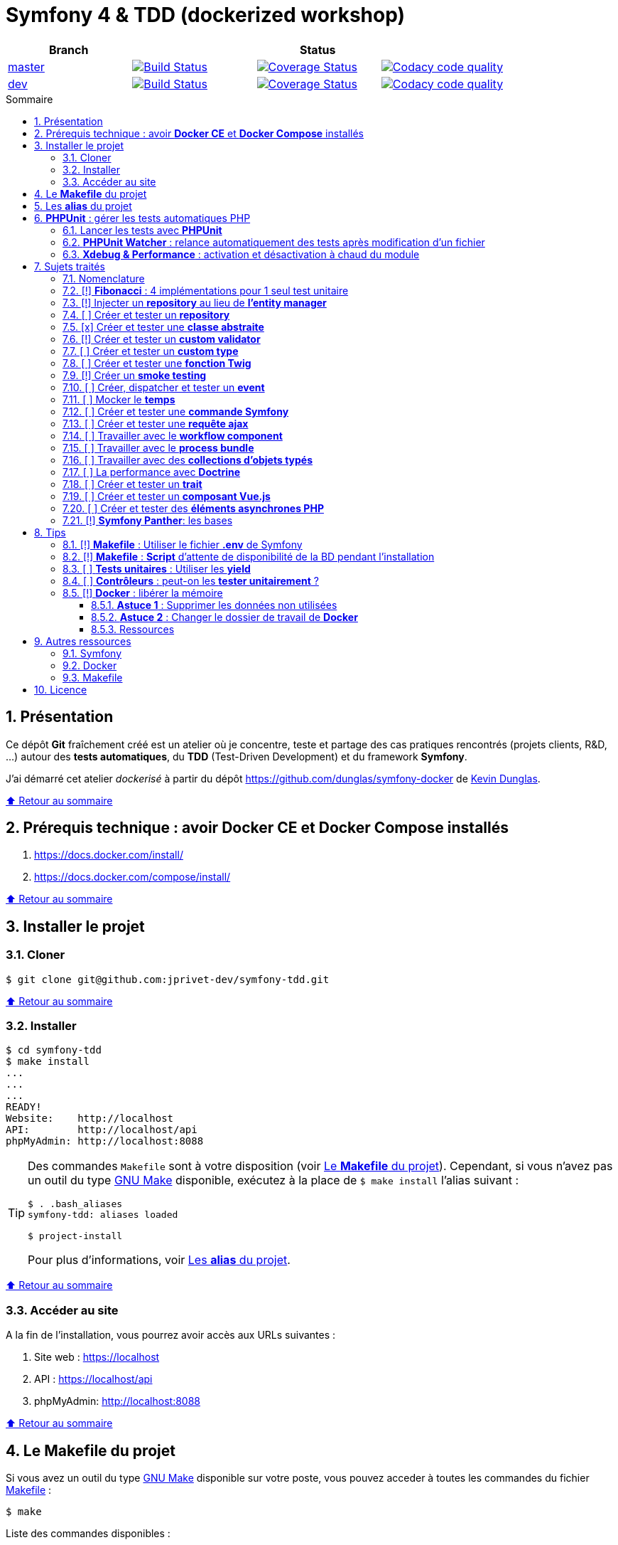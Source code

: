 // settings:

:toc: macro
:toc-title: Sommaire
:toclevels: 3
:numbered:

ifndef::env-github[:icons: font]
ifdef::env-github[]
:status:
:outfilesuffix: .adoc
:caution-caption: :fire:
:important-caption: :exclamation:
:note-caption: :paperclip:
:tip-caption: :bulb:
:warning-caption: :warning:
endif::[]

// variables:

:uri-org: https://github.com/jprivet-dev
:uri-repo: {uri-org}/symfony-tdd

:uri-rel-file-base: link:
:uri-rel-tree-base: link:
ifdef::env-site,env-yard[]
:uri-rel-file-base: {uri-repo}/blob/master/
:uri-rel-tree-base: {uri-repo}/tree/master/
endif::[]

:uri-license: {uri-rel-file-base}LICENSE

:BACK_TO_TOP_TARGET: top-target
:BACK_TO_TOP_LABEL: ⬆ Retour au sommaire
:BACK_TO_TOP: <<{BACK_TO_TOP_TARGET},{BACK_TO_TOP_LABEL}>>

[#{BACK_TO_TOP_TARGET}]
= Symfony 4 & TDD (dockerized workshop)

|===
| Branch 3+| Status

| https://github.com/jprivet-dev/symfony-tdd[master]
| image:https://travis-ci.org/jprivet-dev/symfony-tdd.svg?branch=master["Build Status", link="https://travis-ci.org/jprivet-dev/symfony-tdd"]
| image:https://coveralls.io/repos/github/jprivet-dev/symfony-tdd/badge.svg?branch=master["Coverage Status", link="https://coveralls.io/github/jprivet-dev/symfony-tdd?branch=master"]
| image:https://api.codacy.com/project/badge/Grade/d83935eebccc4610870a0b52039914f3?branch=master["Codacy code quality", link="https://www.codacy.com/manual/jprivet-dev/symfony-tdd?utm_source=github.com&utm_medium=referral&utm_content=jprivet-dev/symfony-tdd&utm_campaign=Badge_Grade"]

| https://github.com/jprivet-dev/symfony-tdd/tree/dev[dev]
| image:https://travis-ci.org/jprivet-dev/symfony-tdd.svg?branch=dev["Build Status", link="https://travis-ci.org/jprivet-dev/symfony-tdd"]
| image:https://coveralls.io/repos/github/jprivet-dev/symfony-tdd/badge.svg?branch=dev["Coverage Status", link="https://coveralls.io/github/jprivet-dev/symfony-tdd?branch=dev"]
| image:https://api.codacy.com/project/badge/Grade/d83935eebccc4610870a0b52039914f3?branch=dev["Codacy code quality", link="https://www.codacy.com/manual/jprivet-dev/symfony-tdd?utm_source=github.com&utm_medium=referral&utm_content=jprivet-dev/symfony-tdd&utm_campaign=Badge_Grade"]
|===

toc::[]

== Présentation

Ce dépôt *Git*  fraîchement créé est un atelier où je concentre, teste et partage des cas pratiques rencontrés (projets clients, R&D, ...) autour des *tests automatiques*, du *TDD* (Test-Driven Development) et du framework *Symfony*.

J'ai démarré cet atelier _dockerisé_ à partir du dépôt https://github.com/dunglas/symfony-docker de  https://dunglas.fr/[Kevin Dunglas].

{BACK_TO_TOP}

== Prérequis technique : avoir *Docker CE* et *Docker Compose* installés

. https://docs.docker.com/install/
. https://docs.docker.com/compose/install/

{BACK_TO_TOP}

== Installer le projet

=== Cloner

```sh
$ git clone git@github.com:jprivet-dev/symfony-tdd.git
```

{BACK_TO_TOP}

=== Installer

```sh
$ cd symfony-tdd
$ make install
...
...
...
READY!
Website:    http://localhost
API:        http://localhost/api
phpMyAdmin: http://localhost:8088
```

[TIP]
====
Des commandes `Makefile` sont à votre disposition (voir <<makefile>>).
Cependant, si vous n'avez pas un outil du type https://www.gnu.org/software/make/[GNU Make] disponible,
exécutez à la place de `$ make install` l'alias suivant :

```sh
$ . .bash_aliases
symfony-tdd: aliases loaded

$ project-install
```

Pour plus d'informations, voir <<aliases>>.
====

{BACK_TO_TOP}

=== Accéder au site

A la fin de l'installation, vous pourrez avoir accès aux URLs suivantes :

. Site web : https://localhost
. API : https://localhost/api
. phpMyAdmin: http://localhost:8088

{BACK_TO_TOP}

== Le *Makefile* du projet [[makefile]]

Si vous avez un outil du type https://www.gnu.org/software/make/[GNU Make] disponible sur votre poste,
vous pouvez acceder à toutes les commandes du fichier {uri-rel-file-base}Makefile[] :

```sh
$ make
```

Liste des commandes disponibles :

// >>> block_makefile
```

PROJECT
  start                          Project: Start the current project.
  start.one                      Project: Stop all containers, start the current project.
  stop                           Project: Stop the current project.
  sh                             Project: app sh access.

  install                        Project: Install all (dependencies, data, assets, ...).
  dependencies                   Project: Install the dependencies (only if there have been changes).
  assets                         Project: Generate all assets (webpack Encore, ...)
  data                           Project: Install the data (db).

  check                          Project: Launch of install, composer, security, db validations & tests
  tests                          Project: Launch all tests.
  cc                             Project: Clear all caches.

  clean                          Project: [PROMPT Y/n] Remove build, vendor & node_modules folders.
  chown.fix                      Project: Editing permissions on Linux. | https://github.com/dunglas/symfony-docker#editing-permissions-on-linux

COMPOSER
  composer.install               Composer: Read the composer.json/composer.lock file from the current directory, resolve the dependencies, and install them into vendor.
  composer.install.prod          Composer: Idem `composer.install` without dev elements.
  composer.update                Composer: Get the latest versions of the dependencies and update the composer.lock file.
  composer.licenses              Composer: List the name, version and license of every package installed.
  composer.validate              Composer: Check if your composer.json is valid. | https://getcomposer.org/doc/03-cli.md#validate

YARN
  yarn.install                   Yarn: Install all dependencies.
  yarn.upgrade                   Yarn: Upgrade packages to their latest version based on the specified range.
  yarn.encore.compile            Webpack Encore: Compile assets once.
  yarn.encore.watch              Webpack Encore: Recompile assets automatically when files change.
  yarn.encore.deploy             Webpack Encore: On deploy, create a production build.

SYMFONY
  symfony.cc                     Symfony: Clear cache (current env).
  symfony.ccp                    Symfony: Clear cache (prod).
  symfony.cchard                 Symfony: Remove all in `var/cache` folder.
  symfony.routes                 Symfony: Display current routes.

  symfony.security.check         Symfony: Check security of your dependencies. | https://github.com/sensiolabs/security-checker

PHPUNIT
  phpunit                        PHPUnit: Launch all tests (unit, functional, ...).
  phpunit.coverage               PHPUnit: Generate code coverage report in HTML format.
  phpunit.coverage.clover        PHPUnit: Generate code clover style coverage report.
  phpunit.unit                   PHPUnit: Launch unit tests.
  phpunit.unit.coverage          PHPUnit: Generate code coverage report in HTML format for unit tests.
  phpunit.functional             PHPUnit: Launch functional tests.
  phpunit.functional.coverage    PHPUnit: Generate code coverage report in HTML format for functional tests.

  phpunit.watch                  PHPUnit Watcher: Rerun automatically tests whenever you change some code. | https://github.com/spatie/phpunit-watcher
  phpunit.watch.unit             PHPUnit Watcher: Rerun only unit tests.
  phpunit.watch.functional       PHPUnit Watcher: Rerun only functional tests.

XDEBUG
  xdebug.on                      Xdebug: Enable the module.
  xdebug.off                     Xdebug: Disable the module.

QUALITY ASSURANCE - STATIC ANALYZERS
  qa.phpmetrics                  PHPMetrics: Provide tons of metric (complexity / volume / object oriented / maintainability). | http://www.phpmetrics.org
  qa.codesniffer                 PHP_CodeSniffer: Tokenize PHP, JavaScript and CSS files and detect violations... | https://github.com/squizlabs/PHP_CodeSniffer
  qa.codesniffer.diff            PHP_CodeSniffer: Printing a diff report
  qa.codesniffer.fix             PHP_CodeSniffer: Fixing errors automatically
  qa.messdetector                PHP Mess Detector: Scan PHP source code and look for potential problems... | http://phpmd.org/

DATABASE
  db.create                      Database: Creates the configured database & Executes the SQL needed to generate the database schema.
  db.create.force                Database: Drop & create.
  db.drop                        Database: Drop.
  db.validate                    Database: Validate the mapping files.

  db.entities                    Database: List mapped entities.
  db.bash                        Database: Bash access.
  db.mysql                       Database: MySQL access (mysql> ...).

DOCKER
  docker.start                   Docker: Build, (re)create, start, and attache to containers for a service (detached mode). | https://docs.docker.com/compose/reference/up/
  docker.start.one               Docker: Stop all projects running containers & Start current project.
  docker.build                   Docker: Same `docker.start` command + build images before starting containers (detached mode). | https://docs.docker.com/compose/reference/up/
  docker.build.force             Docker: Stop, remove & rebuild current containers.
  docker.stop                    Docker: Stop running containers without removing them. | https://docs.docker.com/compose/reference/stop/
  docker.stop.all                Docker: Stop all projects running containers without removing them. | https://docs.docker.com/compose/reference/stop/
  docker.down                    Docker: [PROMPT Y/n] Stop containers and remove containers, networks, volumes, and images created by up. | https://docs.docker.com/compose/reference/down/

  docker.list                    Docker: List containers. | https://docs.docker.com/engine/reference/commandline/ps/
  docker.list.stopped            Docker: List all stopped containers.
  docker.remove                  Docker: [PROMPT Y/n] Stop & Remove service containers (only current project). | https://docs.docker.com/compose/reference/rm/
  docker.remove.all              Docker: [PROMPT Y/n] Remove all stopped service containers. | https://docs.docker.com/compose/reference/rm/
  docker.images                  Docker: List images. | https://docs.docker.com/engine/reference/commandline/images/
  docker.images.remove.all       Docker: [PROMPT Y/n] Remove all unused images (for all projects!).
  docker.clean                   Docker: [PROMPT Y/n] Remove unused data. | https://docs.docker.com/engine/reference/commandline/system_prune/

  docker.env                     Docker: Show environment variables.
  docker.ip                      Docker: Get ip Gateway.
  docker.ip.all                  Docker: List all containers ip.
  docker.networks                Docker: list networks. | https://docs.docker.com/engine/reference/commandline/network/
  docker.logs                    Docker: Show logs.
```
// <<< block_makefile

{BACK_TO_TOP}

== Les *alias* du projet [[aliases]]

Le fichier {uri-rel-file-base}.bash_aliases[] propose quelques *raccourcis* (`php`, `composer`, `yarn`, `sf`, ...) :

// >>> block_aliases
```

alias reload=". .bash_aliases"

alias app="docker-compose exec app"
alias composer="app composer"
alias yarn="app yarn"
alias php="app php"
alias phpunit="app ./vendor/bin/simple-phpunit"
alias phpunit-watch="app ./vendor/bin/phpunit-watcher watch"
alias symfony="php bin/console"

alias cc="symfony cache:clear"
alias ccp="symfony cache:clear --env=prod"

alias tests="phpunit --stop-on-error --stop-on-failure --stop-on-warning"
alias tests-no-stop="phpunit"
alias tests-coverage="phpunit --coverage-html build/phpunit/coverage"
alias tests-watch="phpunit-watch"
alias open-coverage="gio open build/phpunit/coverage/index.html"

alias m="make"
alias sf="symfony"
alias t="tests"
alias tnostop="tests-no-stop"
alias tc="
tests-coverage;
open-coverage;
"
alias tw="tests-watch"
alias ut="make unit-tests"
alias ft="make functional-tests"

alias chownfix="docker-compose run --rm app chown -R $(id -u):$(id -g) ."

alias project-install="
docker-compose up --remove-orphans -d;
docker-compose exec app composer install --verbose;
docker-compose exec app yarn install;
docker-compose exec app php bin/console doctrine:database:drop --if-exists --force;
docker-compose exec app php bin/console doctrine:database:create;
docker-compose exec app php bin/console doctrine:schema:create;
"
```
// <<< block_aliases

Charger les *alias* du projet :

```sh
$ . .bash_aliases
```

IMPORTANT: Le fichier {uri-rel-file-base}.bash_aliases[] ne peut être chargé automatiquement à la commande `start` du {uri-rel-file-base}Makefile[].

{BACK_TO_TOP}

== *PHPUnit* : gérer les tests automatiques PHP

=== Lancer les tests avec *PHPUnit*

Le projet utilise le *PHPUnit Bridge* de *Symfony* (https://symfony.com/doc/current/testing.html).

Lancez tous les tests avec la commande suivante :

```sh
$ make phpunit
...
...
...
Testing
................................                                  32 / 32 (100%)

Time: 483 ms, Memory: 30.00 MB

OK (32 tests, 74 assertions)

```

[TIP]
====
Si vous n'avez pas un outil du type https://www.gnu.org/software/make/[GNU Make] disponible, lancer les tests avec la commande  suivante :

```sh
$ docker-compose exec app ./vendor/bin/simple-phpunit
```
====

{BACK_TO_TOP}

=== *PHPUnit Watcher* : relance automatiquement des tests après modification d'un fichier

Le projet utilise *PHPUnit Watcher* (https://github.com/spatie/phpunit-watcher) que vous pouvez lancer avec la commande suivante :

```sh
$ make phpunit.watch
```

[TIP]
====
Si vous n'avez pas un outil du type https://www.gnu.org/software/make/[GNU Make] disponible, lancer le watcher avec la commande  suivante :

```sh
$ docker-compose exec app ./vendor/bin/phpunit-watcher watch
```
====

{BACK_TO_TOP}

=== *Xdebug & Performance* : activation et désactivation à chaud du module

WARNING: *Xdebug* est nécessaire pour générer la couverture de code, mais *augmente considérablement (x10)* le temps d'exécution des tests.

Exécution *avec Xdebug* => *1.52 secondes* :

```sh
$ docker-compose exec app ./vendor/bin/simple-phpunit
stty: standard input
PHPUnit 8.4.1 by Sebastian Bergmann and contributors.

Testing
................................                                  32 / 32 (100%)

Time: 1.52 seconds, Memory: 24.00 MB

OK (32 tests, 74 assertions)
```

Exécution *sans Xdebug* => *153 ms* :

```sh
$ docker-compose exec app ./vendor/bin/simple-phpunit
stty: standard input
PHPUnit 8.4.1 by Sebastian Bergmann and contributors.

Error:         No code coverage driver is available

Testing
................................                                  32 / 32 (100%)

Time: 153 ms, Memory: 18.00 MB

OK (32 tests, 74 assertions)
```

[TIP]
====
*Xdebug* peut être activé et désactivé à chaud avec les commandes suivantes :

```sh
$ make xdebug.on
$ make xdebug.off
```
====

*Xdebug* est automatiquement désactivé pour les tests qui ne nécessitent pas de couverture de code et réactivé dans le cas contraire.

Exemple de commandes avec *Xdebug désactivé automatiquement* :

```sh
$ make phpunit
$ make phpunit.unit
$ make phpunit.functional
$ make phpunit.watch
...
```
Exemple de commandes *avec Xdebug activé automatiquement* :

```sh
$ make phpunit.coverage
$ make phpunit.coverage.clover
$ make phpunit.unit.coverage
$ make phpunit.functional.coverage
...
```

{BACK_TO_TOP}

== Sujets traités

=== Nomenclature

. *[ ]* A faire
. *[!]* En cours
. *[x]* Fait

{BACK_TO_TOP}

=== [!] *Fibonacci* : 4 implémentations pour 1 seul test unitaire

Principe::

Le principe est de montrer que *4 implémentations différentes* d'une même fonctionnalité peuvent passer
correctement le *même test unitaire*.
+
Ce premier cas simple permet d'illustrer ce que permettent les tests automatiques : *garantir le code*.
+
Selon le développeur en charge de l'implémentation, de ses facilités, du temps qu'il lui ait imparti,
des informations auxquelles il a accès...
ce dernier peut garantir au client que son implémentation *répond bien aux besoins dans le scope testé*,
et que la fonctionnalité *réagit bien dans les cas limites retenus*.

Ressoures::

. https://rosettacode.org/wiki/Fibonacci_sequence#PHP
. https://en.wikibooks.org/wiki/Algorithm_Implementation/Mathematics/Fibonacci_Number_Program#PHP
. https://en.wikipedia.org/wiki/Fibonacci_number
. http://www.codecodex.com/wiki/Calculate_the_Fibonacci_sequence#PHP

Fichiers d'exemples::

. {uri-rel-file-base}src/Util/Fibonacci01Util.php[]
. {uri-rel-file-base}src/Util/Fibonacci02Util.php[]
. {uri-rel-file-base}src/Util/Fibonacci03Util.php[]
. {uri-rel-file-base}src/Util/Fibonacci04Util.php[]
. {uri-rel-file-base}tests/Unit/Util/FibonacciUtilTest.php[]

{BACK_TO_TOP}

=== [!] Injecter un *repository* au lieu de *l'entity manager*

Principe::

Au lieu d'injecter dans un premier temps *l'entity manager* pour récupérer dans un deuxième temps les *repositories* dont nous avons besoin,
nous pouvons injecter directement les *repositories* concernés.

Ressources::

. https://matthiasnoback.nl/2014/05/inject-a-repository-instead-of-an-entity-manager/

Fichiers d'exemples::

. {uri-rel-file-base}src/Repository/AbstractRepository.php[]
. {uri-rel-file-base}tests/Unit/Repository/AbstractRepositoryTest.php[]

{BACK_TO_TOP}

=== [ ] Créer et tester un *repository*

{BACK_TO_TOP}

=== [x] Créer et tester une *classe abstraite*

Principe::

Le principe est de pouvoir tester unitairement les *méthodes concrètes* d'une classe abstraite.

Ressources::

. https://phpunit.readthedocs.io/en/8.4/test-doubles.html#mocking-traits-and-abstract-classes
. https://mnapoli.fr/anonymous-classes-in-tests/

Fichiers d'exemples::

. {uri-rel-file-base}src/Util/Example/AbstractClassExample.php[]
. {uri-rel-file-base}tests/Unit/Util/Example/AbstractClassExampleTest.php[]

{BACK_TO_TOP}

=== [!] Créer et tester un *custom validator*

Principe::

Le principe est de gérer et de tester facilement *tous les cas limites* auxquels pourrait-être
exposé notre *custom validator*.

Ressources::

. https://symfony.com/doc/current/validation/custom_constraint.html
. https://github.com/symfony/validator/blob/master/Test/ConstraintValidatorTestCase.php
. https://github.com/symfony/validator/blob/master/Tests/Constraints/EmailValidatorTest.php

Fichiers d'exemples::

. {uri-rel-file-base}src/Validator/Constraints/Reference.php[]
. {uri-rel-file-base}src/Validator/Constraints/ReferenceValidator.php[]
. {uri-rel-file-base}tests/Unit/Validator/Constraints/ReferenceValidatorTest.php[]

{BACK_TO_TOP}

=== [ ] Créer et tester un *custom type*

{BACK_TO_TOP}

=== [ ] Créer et tester une *fonction Twig*

{BACK_TO_TOP}

=== [!] Créer un *smoke testing*

Principe::

Le principe de ce premier niveau de test fonctionnel est *d'appeler chaque page* de l'application
pour vérifier *qu'aucune d'entre elles ne retournent d'erreur*.

Ressources::

. https://symfony.com/doc/current/best_practices.html

Fichiers d'exemples::

. {uri-rel-file-base}tests/Functional/SmokeTest.php[]

{BACK_TO_TOP}

=== [ ] Créer, dispatcher et tester un *event*

{BACK_TO_TOP}

=== [ ] Mocker le *temps*

{BACK_TO_TOP}

=== [ ] Créer et tester une *commande Symfony*

{BACK_TO_TOP}

=== [ ] Créer et tester une *requête ajax*

{BACK_TO_TOP}

=== [ ] Travailler avec le *workflow component*

{BACK_TO_TOP}

=== [ ] Travailler avec le *process bundle*

{BACK_TO_TOP}

=== [ ] Travailler avec des *collections d'objets typés*

{BACK_TO_TOP}

=== [ ] La performance avec *Doctrine*

{BACK_TO_TOP}

=== [ ] Créer et tester un *trait*

{BACK_TO_TOP}

=== [ ] Créer et tester un *composant Vue.js*

{BACK_TO_TOP}

=== [ ] Créer et tester des *éléments asynchrones PHP*

{BACK_TO_TOP}

=== [!] *Symfony Panther*: les bases

Principe::

L'idée est d'intégrer et d'étendre les codes en exemple sur la page
https://symfony.com/blog/introducing-symfony-panther-a-browser-testing-and-web-scrapping-library-for-php[Symfony Panther: a Browser Testing and Web Scrapping Library for PHP]

Ressources::

. https://symfony.com/blog/introducing-symfony-panther-a-browser-testing-and-web-scrapping-library-for-php
. https://github.com/symfony/panther

Fichiers d'exemples::

. {uri-rel-file-base}src/Controller/NewsController.php[]
. {uri-rel-file-base}tests/Functional/NewsControllerTest.php[]

Autres informations::

[TIP]
====
*Docker* : Bien intégrer le binaire `chromedriver` avec une image `alpine`. Voir :

. https://github.com/symfony/panther#docker-integration
====

[WARNING]
====
*Panther* ne permet pas de générer une *couverture de code* pour le moment. Voir :

. https://github.com/symfony/panther/issues/8
. https://github.com/jprivet-dev/symfony-tdd/issues/2
====

{BACK_TO_TOP}

== Tips

=== [!] *Makefile* : Utiliser le fichier *.env* de Symfony

{BACK_TO_TOP}

=== [!] *Makefile* : *Script* d'attente de disponibilité de la BD pendant l'installation

{BACK_TO_TOP}

=== [ ] *Tests unitaires* : Utiliser les *yield*

{BACK_TO_TOP}

=== [ ] *Contrôleurs* : peut-on les *tester unitairement* ?

{BACK_TO_TOP}

=== [!] *Docker* : libérer la mémoire

On peut facilement *être saturé de plusieurs dizaines de Go* de données créées par Docker.

==== *Astuce 1* : Supprimer les données non utilisées

Dans un premier temps, il est possible de *supprimer tout ce qui n'est plus utilisé par Docker* :

```sh
$ docker system prune --volumes
```

TIP: Retrouvez des commandes de suppression `docker.xxx` dans le fichier {uri-rel-file-base}Makefile[] du projet.

{BACK_TO_TOP}

==== *Astuce 2* : Changer le dossier de travail de *Docker*

Pour une gestion à long terme, il est préférable *d'orienter Docker vers un espace de travail plus volumineux* sur votre machine,
avec le fichier de configuration `daemon.json`.

1) *Stopper Docker* :

```sh
$ sudo service docker stop
```

2) *Créer* le nouveau dossier de destination :

```sh
$ sudo mkdir /data/home/jprivet/docker
```

3) *Vérifier* si `daemon.json` existe :

```sh
$ ls /etc/docker
key.json
```

4) Si `daemon.json` n'existe pas, *le créer* :

```sh
$ sudo touch /etc/docker/daemon.json
```

4 bis) *Injecter* l'option `"data-root": "/data/home/jprivet/docker"` dans le nouveau fichier `daemon.json` :

```sh
$ sudo -- sh -c "echo '{\"data-root\": \"/data/home/jprivet/docker\"}' >> /etc/docker/daemon.json"
```

[NOTE]
====
Si le fichier `daemon.json` existe déjà, *le modifier* directement :

```sh
$ sudo vim /etc/docker/daemon.json
```
====

5) *Vérifier* le contenu du fichier `daemon.json` :

```sh
$ cat /etc/docker/daemon.json
{"data-root": "/data/home/jprivet/docker"}

```

6) *Redémarrer Docker* :

```sh
$ sudo service docker start
```

Au prochain `$ docker-compose up`, les éléments seront créés dans le nouveau dossier `/data/home/jprivet/docker`.

{BACK_TO_TOP}

==== Ressources

. https://medium.com/developer-space/how-to-change-docker-data-folder-configuration-33d372669056
. https://docs.docker.com/engine/reference/commandline/dockerd/

{BACK_TO_TOP}

== Autres ressources
=== Symfony

* https://symfony.com/doc/current/best_practices.html#infrastructure-related-configuration
* https://github.com/symfony/demo
* http://fabien.potencier.org/symfony4-best-practices.html

=== Docker

* https://gist.github.com/bastman/5b57ddb3c11942094f8d0a97d461b430

=== Makefile

. https://blog.theodo.fr/2018/05/why-you-need-a-makefile-on-your-project/
. https://github.com/mykiwi/symfony-bootstrapped/blob/master/Makefile
. https://github.com/Elao/symfony-standard/blob/master/Makefile
. https://github.com/Elao/tricot/blob/master/Makefile
. https://github.com/cleverage/eav-manager-starter-kit/blob/master/Makefile
. https://github.com/torvalds/linux/blob/master/Makefile

{BACK_TO_TOP}

== Licence

`symfony-tdd` est publié sous {uri-license}[LICENSE] *MIT*.

{BACK_TO_TOP}
